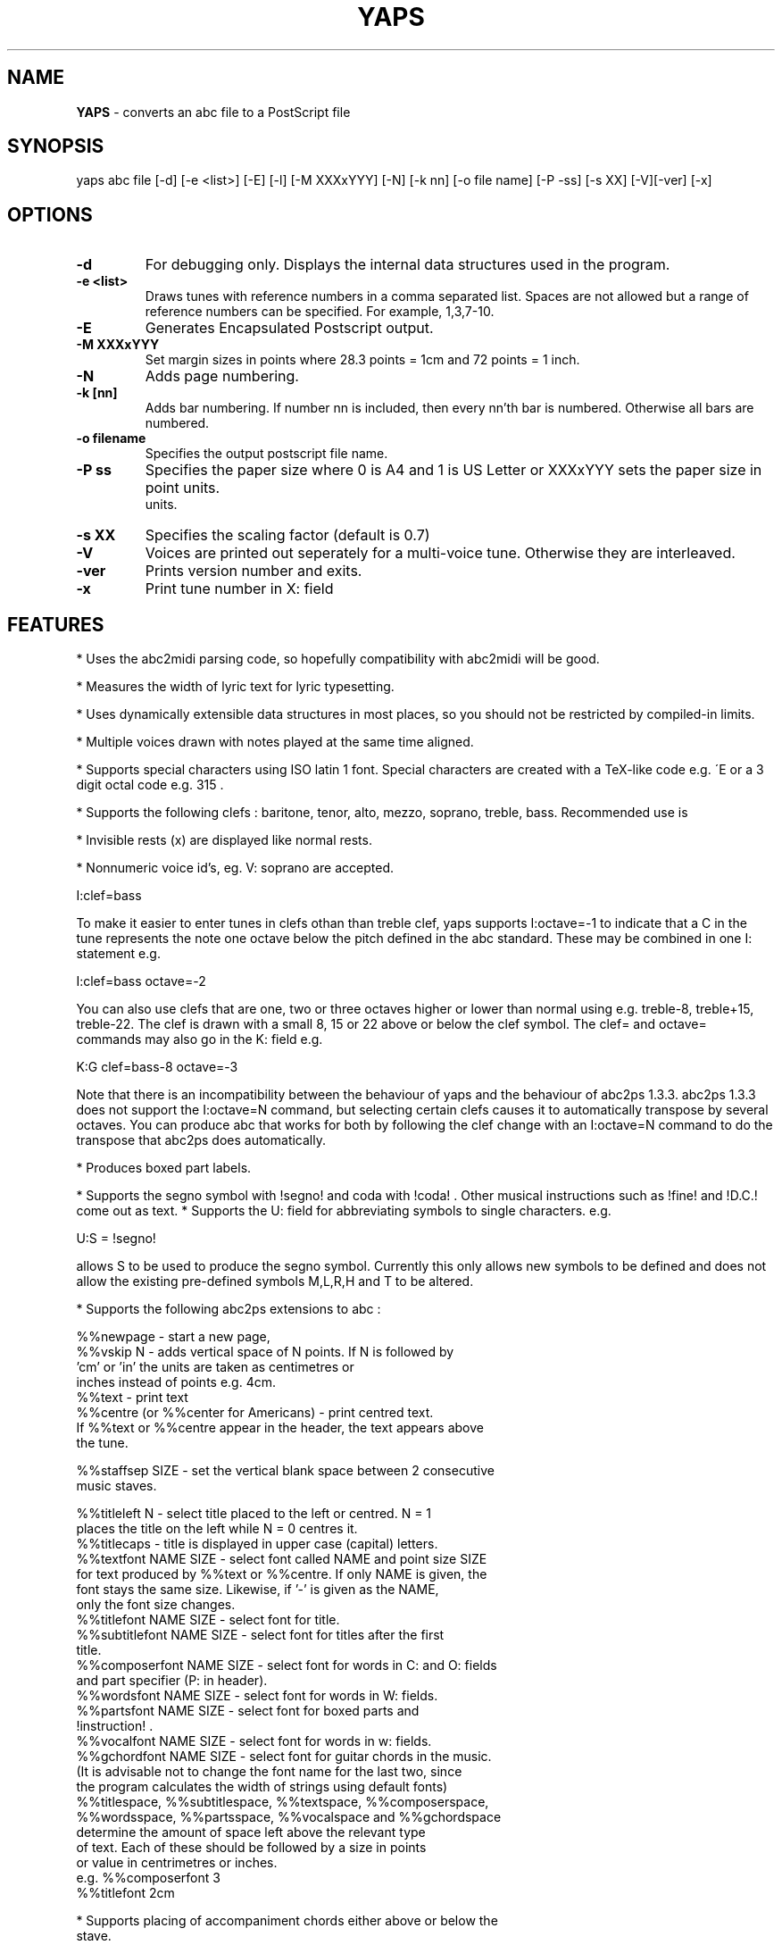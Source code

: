 .TH YAPS 1 "11 July 2004"
.SH NAME
.B
YAPS
\- converts an abc file to a PostScript file
.SH SYNOPSIS
yaps \fiabc\ file\fP [-d] [-e\ <list>] [-E] [-l] [-M \fiXXXxYYY\fP] \
[-N] [-k nn] [-o \fifile\ name\fP] [-P -\fiss\fP] [-s \fiXX\fP] [-V]\
[-ver] [-x]


.SH OPTIONS
.TP
.B -d
For debugging only. Displays the internal data structures used in the program.
.TP
.B -e \fi<list>\fP
Draws tunes with reference numbers in a comma separated list. Spaces are
not allowed but a range of reference numbers can be specified. For example,
1,3,7-10.
.TP
.B -E
Generates Encapsulated Postscript output.
.TP
.B -M \fiXXXxYYY\fb
Set margin sizes in points where 28.3 points = 1cm and 72 points = 1 inch.
.TP
.B -N
Adds page numbering.
.TP
.B -k [nn]
Adds bar numbering. If number nn is included, then every nn'th bar
is numbered. Otherwise all bars are numbered.
.TP
.B -o \fifilename\fP 
Specifies the output postscript file name.
.TP
.B -P \fiss\fP
Specifies the paper size where 0 is A4 and 1 is US Letter
or XXXxYYY sets the paper size in point units.
 units.
.TP
.B  -s \fiXX\fP
Specifies the scaling factor (default is 0.7)
.TP
.B -V
Voices are printed out seperately for a multi-voice tune. Otherwise they
are interleaved.
.TP
.B -ver
Prints version number and exits.
.TP
.B  -x
Print tune number in X: field

.SH FEATURES

.PP
* Uses the abc2midi parsing code, so hopefully compatibility with
abc2midi will be good.
.PP
* Measures the width of lyric text for lyric typesetting.
.PP
* Uses dynamically extensible data structures in most places, so
you should not be restricted by compiled-in limits.
.PP
* Multiple voices drawn with notes played at the same time aligned.
.PP
* Supports special characters using ISO latin 1 font. Special
characters are created with a TeX-like code e.g. \'E or a 3 digit octal
code e.g. \315 .
.PP
* Supports the following clefs : baritone, tenor, alto, mezzo, soprano,
treble, bass. Recommended use is
.PP
* Invisible rests (x) are displayed like normal rests.
.PP
* Nonnumeric voice id's, eg. V: soprano are accepted.
.PP
  I:clef=bass
.PP
To make it easier to enter tunes in clefs othan than treble clef,
yaps supports I:octave=-1 to indicate that a C in the tune represents
the note one octave below the pitch defined in the abc standard. These
may be combined in one I: statement e.g.
.PP
I:clef=bass octave=-2
.PP
You can also use clefs that are one, two or three octaves higher or
lower than normal using e.g. treble-8, treble+15, treble-22. The clef is
drawn with a small 8, 15 or 22 above or below the clef symbol. The clef=
and octave= commands may also go in the K: field e.g.
.PP
K:G clef=bass-8 octave=-3
.PP
Note that there is an incompatibility between the behaviour of yaps and
the behaviour of abc2ps 1.3.3. abc2ps 1.3.3 does not support the
I:octave=N command, but selecting certain clefs causes it to automatically
transpose by several octaves. You can produce abc that works for both by
following the clef change with an I:octave=N command to do the transpose
that abc2ps does automatically.
.PP
* Produces boxed part labels.
.PP
* Supports the segno symbol with !segno! and coda with !coda! . Other
musical instructions such as !fine! and !D.C.! come out as text.
* Supports the U: field for abbreviating symbols to single characters.  e.g.
.PP
U:S = !segno!
.PP
allows S to be used to produce the segno symbol. Currently this only
allows new symbols to be defined and does not allow the existing
pre-defined symbols M,L,R,H and T to be altered.
.PP
* Supports the following abc2ps extensions to abc :
.PP
   %%newpage  - start a new page,
.br
   %%vskip N  - adds vertical space of N points. If N is followed by
                'cm' or 'in' the units are taken as centimetres or
                inches instead of points e.g. 4cm.
.br
   %%text     - print text
.br
   %%centre (or %%center for Americans) - print centred text.
.br
   If %%text or %%centre appear in the header, the text appears above
   the tune.
.PP
   %%staffsep SIZE - set the vertical blank space between 2 consecutive
                     music staves.
.PP
   %%titleleft N - select title placed to the left or centred. N = 1
                   places the title on the left while N = 0 centres it.
.br
   %%titlecaps - title is displayed in upper case (capital) letters.
.br
   %%textfont NAME SIZE - select font called NAME and point size SIZE
   for text produced by %%text or %%centre. If only NAME is given, the
   font stays the same size. Likewise, if '-' is given as the NAME,
   only the font size changes.
.br
   %%titlefont NAME SIZE - select font for title.
.br
   %%subtitlefont NAME SIZE - select font for titles after the first
   title.
.br
   %%composerfont NAME SIZE - select font for words in C: and O: fields
                             and part specifier (P: in header).
.br
   %%wordsfont NAME SIZE - select font for words in W: fields.
.br
   %%partsfont NAME SIZE - select font for boxed parts and
   !instruction! .
.br
   %%vocalfont NAME SIZE - select font for words in w: fields.
.br
   %%gchordfont NAME SIZE - select font for guitar chords in the music.
   (It is advisable not to change the font name for the last two, since
    the program calculates the width of strings using default fonts)
.br
   %%titlespace, %%subtitlespace, %%textspace, %%composerspace,
   %%wordsspace, %%partsspace, %%vocalspace and %%gchordspace
   determine the amount of space left above the relevant type 
   of text. Each of these should be followed by a size in points
   or value in centrimetres or inches.
.br
   e.g. %%composerfont 3
        %%titlefont 2cm
.PP
* Supports placing of accompaniment chords either above or below the
  stave.
.PP
   %%chordsabove - places accompaniment chords above the stave
   (default).
.br
   %%chordsbelow - places accompaniment chords below the stave.
.PP
* Supports optional text enclosed in quotes before and after the
  tempo specification in the Q: field. This extension comes from
  abc2ps.

.SH AUTHOR
James Allwright <J.R.Allwright@westminster.ac.uk>
.SH SUPPORTED
Seymour Shlien <seymour.shlien@crc.ca>
.PP
More complete documentation can be found in abcguide.txt which
comes with the abcMIDI distribution package.
.SH VERSION
This man page describes version 1.25 July 11 2004.

